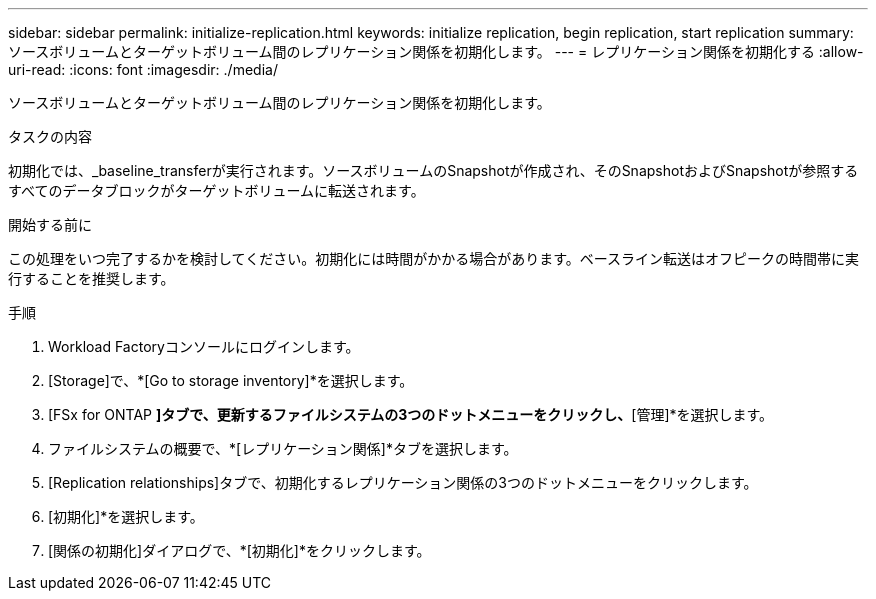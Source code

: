---
sidebar: sidebar 
permalink: initialize-replication.html 
keywords: initialize replication, begin replication, start replication 
summary: ソースボリュームとターゲットボリューム間のレプリケーション関係を初期化します。 
---
= レプリケーション関係を初期化する
:allow-uri-read: 
:icons: font
:imagesdir: ./media/


[role="lead"]
ソースボリュームとターゲットボリューム間のレプリケーション関係を初期化します。

.タスクの内容
初期化では、_baseline_transferが実行されます。ソースボリュームのSnapshotが作成され、そのSnapshotおよびSnapshotが参照するすべてのデータブロックがターゲットボリュームに転送されます。

.開始する前に
この処理をいつ完了するかを検討してください。初期化には時間がかかる場合があります。ベースライン転送はオフピークの時間帯に実行することを推奨します。

.手順
. Workload Factoryコンソールにログインします。
. [Storage]で、*[Go to storage inventory]*を選択します。
. [FSx for ONTAP *]タブで、更新するファイルシステムの3つのドットメニューをクリックし、*[管理]*を選択します。
. ファイルシステムの概要で、*[レプリケーション関係]*タブを選択します。
. [Replication relationships]タブで、初期化するレプリケーション関係の3つのドットメニューをクリックします。
. [初期化]*を選択します。
. [関係の初期化]ダイアログで、*[初期化]*をクリックします。

